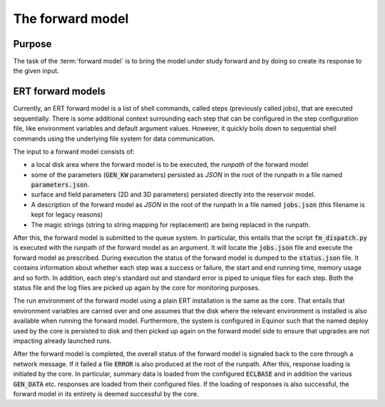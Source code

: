 The forward model
=================

Purpose
-------

The task of the :term:`forward model` is to bring the model under study forward and by
doing so create its response to the given input.

ERT forward models
------------------

Currently, an ERT forward model is a list of shell commands, called steps
(previously called jobs), that are executed sequentially. There is some
additional context surrounding each step that can be configured in the step
configuration file, like environment variables and default argument values.
However, it quickly boils down to sequential shell commands using the
underlying file system for data communication.

The input to a forward model consists of:

- a local disk area where the forward model is to be executed, the *runpath*
  of the forward model
- some of the parameters (:code:`GEN_KW` parameters) persisted as *JSON* in
  the root of the runpath in a file named :code:`parameters.json`.
- surface and field parameters (2D and 3D parameters) persisted directly into
  the reservoir model.
- A description of the forward model as *JSON* in the root of the runpath in a
  file named :code:`jobs.json` (this filename is kept for legacy reasons)
- The magic strings (string to string mapping for replacement) are being
  replaced in the runpath.

After this, the forward model is submitted to the queue system. In particular,
this entails that the script :code:`fm_dispatch.py` is executed with the runpath of
the forward model as an argument. It will locate the :code:`jobs.json` file and
execute the forward model as prescribed. During execution the status of the
forward model is dumped to the :code:`status.json` file. It contains information
about whether each step was a success or failure, the start and end running
time, memory usage and so forth. In addition, each step's standard out and
standard error is piped to unique files for each step. Both the status
file and the log files are picked up again by the core for monitoring
purposes.

The run environment of the forward model using a plain ERT installation is the
same as the core. That entails that environment variables are carried over and
one assumes that the disk where the relevant environment is installed is also
available when running the forward model. Furthermore, the system is configured
in Equinor such that the named deploy used by the core is persisted to disk and
then picked up again on the forward model side to ensure that upgrades are not
impacting already launched runs.

After the forward model is completed, the overall status of the forward model
is signaled back to the core through a network message. If it failed a file
:code:`ERROR` is also produced at the root of the runpath. After this, response loading is
initiated by the core. In particular, summary data is loaded from the
configured :code:`ECLBASE` and in addition the various :code:`GEN_DATA` etc.
responses are loaded from their configured files. If the loading of responses
is also successful, the forward model in its entirety is deemed successful by
the core.
